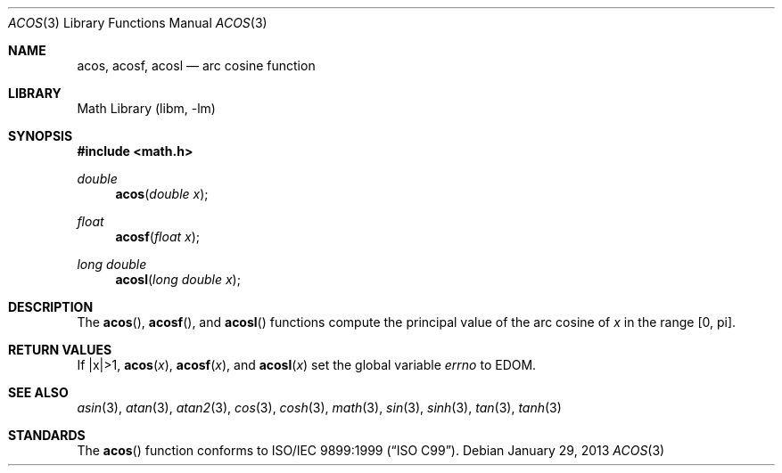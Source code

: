 .\" Copyright (c) 1991 The Regents of the University of California.
.\" All rights reserved.
.\"
.\" Redistribution and use in source and binary forms, with or without
.\" modification, are permitted provided that the following conditions
.\" are met:
.\" 1. Redistributions of source code must retain the above copyright
.\"    notice, this list of conditions and the following disclaimer.
.\" 2. Redistributions in binary form must reproduce the above copyright
.\"    notice, this list of conditions and the following disclaimer in the
.\"    documentation and/or other materials provided with the distribution.
.\" 3. Neither the name of the University nor the names of its contributors
.\"    may be used to endorse or promote products derived from this software
.\"    without specific prior written permission.
.\"
.\" THIS SOFTWARE IS PROVIDED BY THE REGENTS AND CONTRIBUTORS ``AS IS'' AND
.\" ANY EXPRESS OR IMPLIED WARRANTIES, INCLUDING, BUT NOT LIMITED TO, THE
.\" IMPLIED WARRANTIES OF MERCHANTABILITY AND FITNESS FOR A PARTICULAR PURPOSE
.\" ARE DISCLAIMED.  IN NO EVENT SHALL THE REGENTS OR CONTRIBUTORS BE LIABLE
.\" FOR ANY DIRECT, INDIRECT, INCIDENTAL, SPECIAL, EXEMPLARY, OR CONSEQUENTIAL
.\" DAMAGES (INCLUDING, BUT NOT LIMITED TO, PROCUREMENT OF SUBSTITUTE GOODS
.\" OR SERVICES; LOSS OF USE, DATA, OR PROFITS; OR BUSINESS INTERRUPTION)
.\" HOWEVER CAUSED AND ON ANY THEORY OF LIABILITY, WHETHER IN CONTRACT, STRICT
.\" LIABILITY, OR TORT (INCLUDING NEGLIGENCE OR OTHERWISE) ARISING IN ANY WAY
.\" OUT OF THE USE OF THIS SOFTWARE, EVEN IF ADVISED OF THE POSSIBILITY OF
.\" SUCH DAMAGE.
.\"
.\"     from: @(#)acos.3	5.1 (Berkeley) 5/2/91
.\"	acos.3,v 1.17 2013/01/29 02:54:30 matt Exp
.\"
.Dd January 29, 2013
.Dt ACOS 3
.Os
.Sh NAME
.Nm acos ,
.Nm acosf ,
.Nm acosl
.Nd arc cosine function
.Sh LIBRARY
.Lb libm
.Sh SYNOPSIS
.In math.h
.Ft double
.Fn acos "double x"
.Ft float
.Fn acosf "float x"
.Ft long double
.Fn acosl "long double x"
.Sh DESCRIPTION
The
.Fn acos ,
.Fn acosf ,
and
.Fn acosl
functions compute the principal value of the arc cosine of
.Fa x
in the range
.Bq 0 , \*(Pi .
.Sh RETURN VALUES
If |x|\*[Gt]1,
.Fn acos "x" ,
.Fn acosf "x" ,
and
.Fn acosl "x"
.\" POSIX_MODE
set the global variable
.Va errno
to EDOM.
.\" SYSV_MODE
.\" call
.\" .Xr matherr 3 .
.Sh SEE ALSO
.Xr asin 3 ,
.Xr atan 3 ,
.Xr atan2 3 ,
.Xr cos 3 ,
.Xr cosh 3 ,
.Xr math 3 ,
.Xr sin 3 ,
.Xr sinh 3 ,
.Xr tan 3 ,
.Xr tanh 3
.\" .Xr matherr 3
.Sh STANDARDS
The
.Fn acos
function conforms to
.St -isoC-99 .
